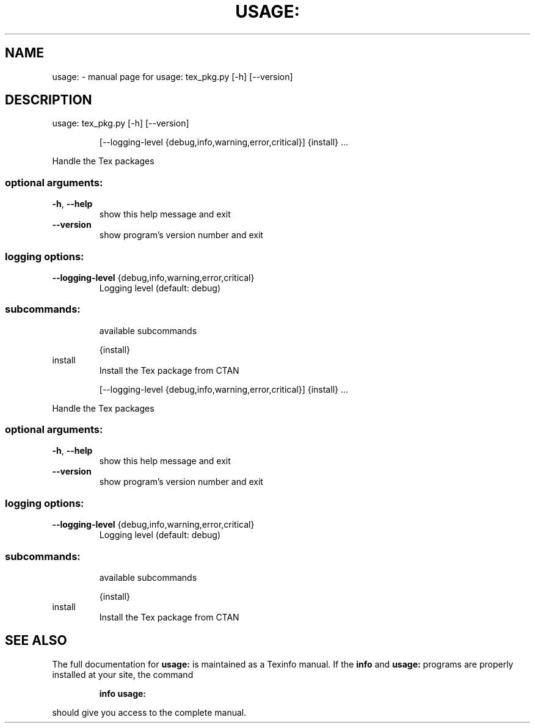 .\" DO NOT MODIFY THIS FILE!  It was generated by help2man 1.47.6.
.TH USAGE: "1" "July 2023" "usage: tex_pkg.py [-h] [--version]" "User Commands"
.SH NAME
usage: \- manual page for usage: tex_pkg.py [-h] [--version]
.SH DESCRIPTION
usage: tex_pkg.py [\-h] [\-\-version]
.IP
[\-\-logging\-level {debug,info,warning,error,critical}]
{install} ...
.PP
Handle the Tex packages
.SS "optional arguments:"
.TP
\fB\-h\fR, \fB\-\-help\fR
show this help message and exit
.TP
\fB\-\-version\fR
show program's version number and exit
.SS "logging options:"
.TP
\fB\-\-logging\-level\fR {debug,info,warning,error,critical}
Logging level (default: debug)
.SS "subcommands:"
.IP
available subcommands
.IP
{install}
.TP
install
Install the Tex package from CTAN
.IP
[\-\-logging\-level {debug,info,warning,error,critical}]
{install} ...
.PP
Handle the Tex packages
.SS "optional arguments:"
.TP
\fB\-h\fR, \fB\-\-help\fR
show this help message and exit
.TP
\fB\-\-version\fR
show program's version number and exit
.SS "logging options:"
.TP
\fB\-\-logging\-level\fR {debug,info,warning,error,critical}
Logging level (default: debug)
.SS "subcommands:"
.IP
available subcommands
.IP
{install}
.TP
install
Install the Tex package from CTAN
.SH "SEE ALSO"
The full documentation for
.B usage:
is maintained as a Texinfo manual.  If the
.B info
and
.B usage:
programs are properly installed at your site, the command
.IP
.B info usage:
.PP
should give you access to the complete manual.

